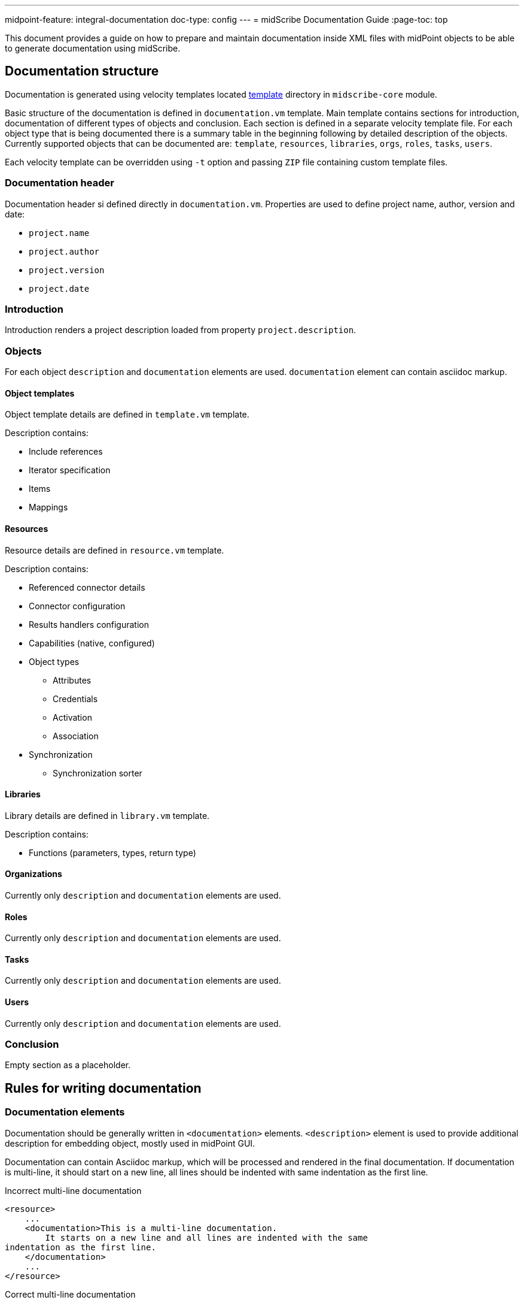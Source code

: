 ---
midpoint-feature: integral-documentation
doc-type: config
---
= midScribe Documentation Guide
:page-toc: top

This document provides a guide on how to prepare and maintain documentation inside XML files with midPoint objects to be able to generate documentation using midScribe.

== Documentation structure

Documentation is generated using velocity templates located https://github.com/Evolveum/midscribe/tree/master/midscribe-core/src/main/resources/template[template] directory in `midscribe-core` module.

Basic structure of the documentation is defined in `documentation.vm` template.
Main template contains sections for introduction, documentation of different types of objects and conclusion.
Each section is defined in a separate velocity template file.
For each object type that is being documented there is a summary table in the beginning following by detailed description of the objects.
Currently supported objects that can be documented are: `template`, `resources`, `libraries`, `orgs`, `roles`, `tasks`, `users`.

Each velocity template can be overridden using `-t` option and passing `ZIP` file containing custom template files.

=== Documentation header

Documentation header si defined directly in `documentation.vm`.
Properties are used to define project name, author, version and date:

* `project.name`
* `project.author`
* `project.version`
* `project.date`

=== Introduction

Introduction renders a project description loaded from property `project.description`.

=== Objects

For each object `description` and `documentation` elements are used.
`documentation` element can contain asciidoc markup.

==== Object templates

Object template details are defined in `template.vm` template.

Description contains:

* Include references
* Iterator specification
* Items
* Mappings

==== Resources

Resource details are defined in `resource.vm` template.

Description contains:

* Referenced connector details
* Connector configuration
* Results handlers configuration
* Capabilities (native, configured)
* Object types
** Attributes
** Credentials
** Activation
** Association
* Synchronization
** Synchronization sorter

==== Libraries

Library details are defined in `library.vm` template.

Description contains:

* Functions (parameters, types, return type)

==== Organizations

Currently only `description` and `documentation` elements are used.

==== Roles

Currently only `description` and `documentation` elements are used.

==== Tasks

Currently only `description` and `documentation` elements are used.

==== Users

Currently only `description` and `documentation` elements are used.

=== Conclusion

Empty section as a placeholder.

== Rules for writing documentation

=== Documentation elements

Documentation should be generally written in `<documentation>` elements.
`<description>` element is used to provide additional description for embedding object, mostly used in midPoint GUI.

Documentation can contain Asciidoc markup, which will be processed and rendered in the final documentation.
If documentation is multi-line, it should start on a new line, all lines should be indented with same indentation as the first line.

.Incorrect multi-line documentation
[source,xml]
----
<resource>
    ...
    <documentation>This is a multi-line documentation.
        It starts on a new line and all lines are indented with the same
indentation as the first line.
    </documentation>
    ...
</resource>
----

.Correct multi-line documentation
[source,xml]
----
<resource>
    ...
    <documentation>
        This is a multi-line documentation.
        It starts on a new line and all lines are indented with the same indentation as the first line.

        [cols=2, options="header"]
        |===
        | Command-line options
        | Description
        | `-h, --help`
        | Print this help
        |===
    </documentation>
    ...
</resource>
----

=== Naming

While midPoint objects have mandatory names, it is also necessary to provide names for smaller parts of the configuration.
For example, when documenting a resource, it is necessary to provide names objectTypes and mappings.

Naming elements for different parts of configuration are often also marked as _natural keys_ in schema.
MidPoint Studio plugin will warn about missing natural keys in the configuration.
Most often these names are provided in `<name>` or `identifier` elements.

== Usage options

Xml files can be sourced using the `-s, --source` option.
This option can be used multiple times to specify multiple source directories or files.

Second set of xml files can be specified using the `-as, --additional-source` option.
These objects won't be directly used to create documentation, but they can be used to read additional data like reference names or descriptions.
For example when documenting resource, description of connector configuration properties can be read from the connector schema.

Command also supports include `-i, --include` and exclude `-e, --exclude` patterns to filter files.

If files contains parameters that should be expanded before documentation is generated, then `-p, --properties` option can be used to specify properties file with parameters for expansion.

Currently supported formats are Asciidoc, PDF and HTML.

.Full usage
[source, bash]
----
Usage: java [-Dlogback.configurationFile=logback.xml] -jar midscribe.jar [options] [command] [command options]
  Options:
    -h, --help
      Print this help
    -s, --silent
      No output at all
      Default: false
    -v, --verbose
      Verbose output
      Default: false
    -V, --version
      Version and build description
      Default: false
  Commands:
    generate      Generate documentation
      Usage: generate [options]
        Options:
          -as, --additional-source
            Additional source directories/files, not directly used to create documentation. E.g. objects referenced in source files.
          -e, --exclude
            Exclude pattern to be used on source directories/files.
          -i, --include
            Include pattern to be used on source directories/files
          -o, --output
            Output file name (path).
          -of, --output-format
            Output format.
            Default: ADOC
            Possible Values: [ADOC, PDF, HTML]
          -p, --properties
            Properties file with parameters for report.
        * -s, --source
            Source directories/files.
          -t, --template
            Template file. File should be ZIP archive containing "template" directory with Velocity templates. Main template is "documentation.vm".

----
